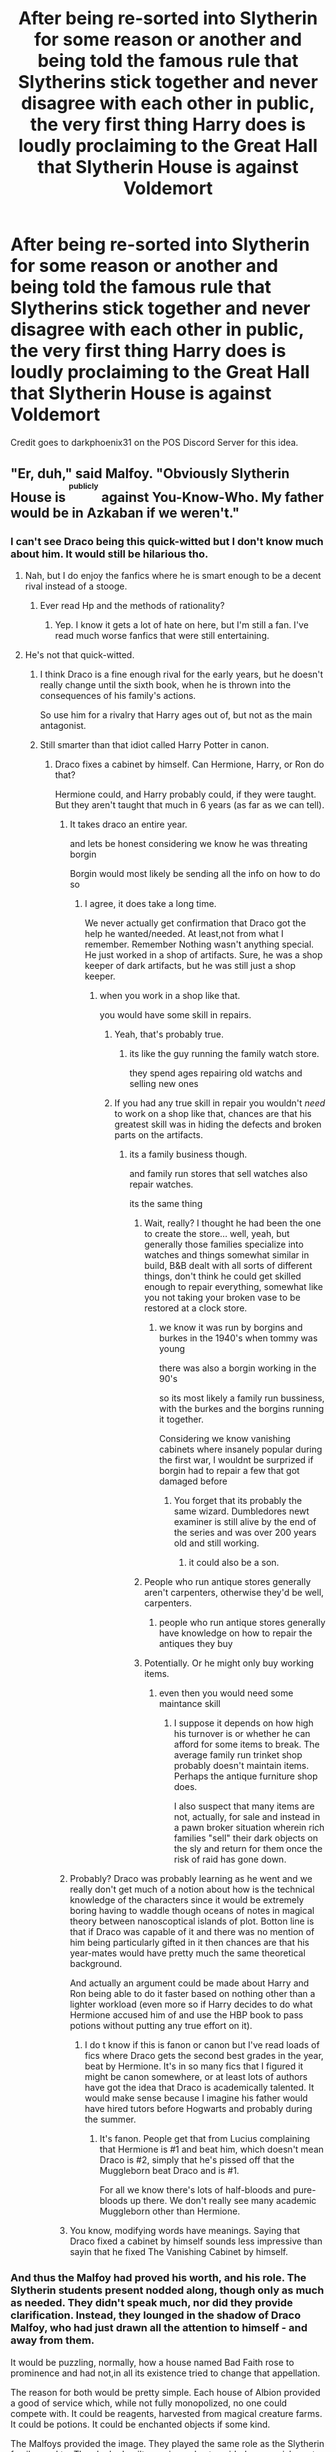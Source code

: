 #+TITLE: After being re-sorted into Slytherin for some reason or another and being told the famous rule that Slytherins stick together and never disagree with each other in public, the very first thing Harry does is loudly proclaiming to the Great Hall that Slytherin House is against Voldemort

* After being re-sorted into Slytherin for some reason or another and being told the famous rule that Slytherins stick together and never disagree with each other in public, the very first thing Harry does is loudly proclaiming to the Great Hall that Slytherin House is against Voldemort
:PROPERTIES:
:Author: KonoCrowleyDa
:Score: 795
:DateUnix: 1608047038.0
:DateShort: 2020-Dec-15
:FlairText: Prompt
:END:
Credit goes to darkphoenix31 on the POS Discord Server for this idea.


** "Er, duh," said Malfoy. "Obviously Slytherin House is ^{^{^{publicly}}} against You-Know-Who. My father would be in Azkaban if we weren't."
:PROPERTIES:
:Author: ForwardDiscussion
:Score: 390
:DateUnix: 1608052121.0
:DateShort: 2020-Dec-15
:END:

*** I can't see Draco being this quick-witted but I don't know much about him. It would still be hilarious tho.
:PROPERTIES:
:Author: NumberPow
:Score: 171
:DateUnix: 1608054678.0
:DateShort: 2020-Dec-15
:END:

**** Nah, but I do enjoy the fanfics where he is smart enough to be a decent rival instead of a stooge.
:PROPERTIES:
:Author: electric_paganini
:Score: 138
:DateUnix: 1608059736.0
:DateShort: 2020-Dec-15
:END:

***** Ever read Hp and the methods of rationality?
:PROPERTIES:
:Author: splashinwords
:Score: 18
:DateUnix: 1608110048.0
:DateShort: 2020-Dec-16
:END:

****** Yep. I know it gets a lot of hate on here, but I'm still a fan. I've read much worse fanfics that were still entertaining.
:PROPERTIES:
:Author: electric_paganini
:Score: 17
:DateUnix: 1608114065.0
:DateShort: 2020-Dec-16
:END:


**** He's not that quick-witted.
:PROPERTIES:
:Author: Entinu
:Score: 56
:DateUnix: 1608055700.0
:DateShort: 2020-Dec-15
:END:

***** I think Draco is a fine enough rival for the early years, but he doesn't really change until the sixth book, when he is thrown into the consequences of his family's actions.

So use him for a rivalry that Harry ages out of, but not as the main antagonist.
:PROPERTIES:
:Author: GrimAvgrundsson
:Score: 21
:DateUnix: 1608100433.0
:DateShort: 2020-Dec-16
:END:


***** Still smarter than that idiot called Harry Potter in canon.
:PROPERTIES:
:Author: cancelledfora
:Score: 26
:DateUnix: 1608082638.0
:DateShort: 2020-Dec-16
:END:

****** Draco fixes a cabinet by himself. Can Hermione, Harry, or Ron do that?

Hermione could, and Harry probably could, if they were taught. But they aren't taught that much in 6 years (as far as we can tell).
:PROPERTIES:
:Author: Aurora--Black
:Score: 29
:DateUnix: 1608083218.0
:DateShort: 2020-Dec-16
:END:

******* It takes draco an entire year.

and lets be honest considering we know he was threating borgin

Borgin would most likely be sending all the info on how to do so
:PROPERTIES:
:Author: CommanderL3
:Score: 35
:DateUnix: 1608085522.0
:DateShort: 2020-Dec-16
:END:

******** I agree, it does take a long time.

We never actually get confirmation that Draco got the help he wanted/needed. At least,not from what I remember. Remember Nothing wasn't anything special. He just worked in a shop of artifacts. Sure, he was a shop keeper of dark artifacts, but he was still just a shop keeper.
:PROPERTIES:
:Author: Aurora--Black
:Score: 15
:DateUnix: 1608087741.0
:DateShort: 2020-Dec-16
:END:

********* when you work in a shop like that.

you would have some skill in repairs.
:PROPERTIES:
:Author: CommanderL3
:Score: 11
:DateUnix: 1608088317.0
:DateShort: 2020-Dec-16
:END:

********** Yeah, that's probably true.
:PROPERTIES:
:Author: Aurora--Black
:Score: 7
:DateUnix: 1608089453.0
:DateShort: 2020-Dec-16
:END:

*********** its like the guy running the family watch store.

they spend ages repairing old watchs and selling new ones
:PROPERTIES:
:Author: CommanderL3
:Score: 5
:DateUnix: 1608092353.0
:DateShort: 2020-Dec-16
:END:


********** If you had any true skill in repair you wouldn't /need/ to work on a shop like that, chances are that his greatest skill was in hiding the defects and broken parts on the artifacts.
:PROPERTIES:
:Author: JOKERRule
:Score: 6
:DateUnix: 1608090565.0
:DateShort: 2020-Dec-16
:END:

*********** its a family business though.

and family run stores that sell watches also repair watches.

its the same thing
:PROPERTIES:
:Author: CommanderL3
:Score: 5
:DateUnix: 1608092319.0
:DateShort: 2020-Dec-16
:END:

************ Wait, really? I thought he had been the one to create the store... well, yeah, but generally those families specialize into watches and things somewhat similar in build, B&B dealt with all sorts of different things, don't think he could get skilled enough to repair everything, somewhat like you not taking your broken vase to be restored at a clock store.
:PROPERTIES:
:Author: JOKERRule
:Score: 1
:DateUnix: 1608097540.0
:DateShort: 2020-Dec-16
:END:

************* we know it was run by borgins and burkes in the 1940's when tommy was young

there was also a borgin working in the 90's

so its most likely a family run bussiness, with the burkes and the borgins running it together.

Considering we know vanishing cabinets where insanely popular during the first war, I wouldnt be surprized if borgin had to repair a few that got damaged before
:PROPERTIES:
:Author: CommanderL3
:Score: 2
:DateUnix: 1608100697.0
:DateShort: 2020-Dec-16
:END:

************** You forget that its probably the same wizard. Dumbledores newt examiner is still alive by the end of the series and was over 200 years old and still working.
:PROPERTIES:
:Author: Waffle_Lordling
:Score: 2
:DateUnix: 1608102385.0
:DateShort: 2020-Dec-16
:END:

*************** it could also be a son.
:PROPERTIES:
:Author: CommanderL3
:Score: 2
:DateUnix: 1608102481.0
:DateShort: 2020-Dec-16
:END:


************ People who run antique stores generally aren't carpenters, otherwise they'd be well, carpenters.
:PROPERTIES:
:Author: 808surfwahine
:Score: 1
:DateUnix: 1608105510.0
:DateShort: 2020-Dec-16
:END:

************* people who run antique stores generally have knowledge on how to repair the antiques they buy
:PROPERTIES:
:Author: CommanderL3
:Score: 1
:DateUnix: 1608109090.0
:DateShort: 2020-Dec-16
:END:


************ Potentially. Or he might only buy working items.
:PROPERTIES:
:Author: Luna-shovegood
:Score: 1
:DateUnix: 1608133601.0
:DateShort: 2020-Dec-16
:END:

************* even then you would need some maintance skill
:PROPERTIES:
:Author: CommanderL3
:Score: 1
:DateUnix: 1608134250.0
:DateShort: 2020-Dec-16
:END:

************** I suppose it depends on how high his turnover is or whether he can afford for some items to break. The average family run trinket shop probably doesn't maintain items. Perhaps the antique furniture shop does.

I also suspect that many items are not, actually, for sale and instead in a pawn broker situation wherein rich families "sell" their dark objects on the sly and return for them once the risk of raid has gone down.
:PROPERTIES:
:Author: Luna-shovegood
:Score: 1
:DateUnix: 1608135413.0
:DateShort: 2020-Dec-16
:END:


******* Probably? Draco was probably learning as he went and we really don't get much of a notion about how is the technical knowledge of the characters since it would be extremely boring having to waddle though oceans of notes in magical theory between nanoscoptical islands of plot. Botton line is that if Draco was capable of it and there was no mention of him being particularly gifted in it then chances are that his year-mates would have pretty much the same theoretical background.

And actually an argument could be made about Harry and Ron being able to do it faster based on nothing other than a lighter workload (even more so if Harry decides to do what Hermione accused him of and use the HBP book to pass potions without putting any true effort on it).
:PROPERTIES:
:Author: JOKERRule
:Score: 5
:DateUnix: 1608090405.0
:DateShort: 2020-Dec-16
:END:

******** I do t know if this is fanon or canon but I've read loads of fics where Draco gets the second best grades in the year, beat by Hermione. It's in so many fics that I figured it might be canon somewhere, or at least lots of authors have got the idea that Draco is academically talented. It would make sense because I imagine his father would have hired tutors before Hogwarts and probably during the summer.
:PROPERTIES:
:Author: lilaccomma
:Score: 2
:DateUnix: 1608119418.0
:DateShort: 2020-Dec-16
:END:

********* It's fanon. People get that from Lucius complaining that Hermione is #1 and beat him, which doesn't mean Draco is #2, simply that he's pissed off that the Muggleborn beat Draco and is #1.

For all we know there's lots of half-bloods and pure-bloods up there. We don't really see many academic Muggleborn other than Hermione.
:PROPERTIES:
:Author: Cyfric_G
:Score: 7
:DateUnix: 1608122087.0
:DateShort: 2020-Dec-16
:END:


******* You know, modifying words have meanings. Saying that Draco fixed a cabinet by himself sounds less impressive than sayin that he fixed The Vanishing Cabinet by himself.
:PROPERTIES:
:Author: Rp0605
:Score: 2
:DateUnix: 1608141682.0
:DateShort: 2020-Dec-16
:END:


*** And thus the Malfoy had proved his worth, and his role. The Slytherin students present nodded along, though only as much as needed. They didn't speak much, nor did they provide clarification. Instead, they lounged in the shadow of Draco Malfoy, who had just drawn all the attention to himself - and away from them.

It would be puzzling, normally, how a house named Bad Faith rose to prominence and had not,in all its existence tried to change that appellation.

The reason for both would be pretty simple. Each house of Albion provided a good of service which, while not fully monopolized, no one could compete with. It could be reagents, harvested from magical creature farms. It could be potions. It could be enchanted objects if some kind.

The Malfoys provided the image. They played the same role as the Slytherin family used to. They looked guilty as sin, and yet avoided any punishment. Whenever there would be a disputed bill, they would support it. Whenever there would be a novel.idea that threatened status quo, they would drive it to.the ground.

In doing so, they would provide the other families with protection. After all, the Wizarding World had already found their villain.

AKA, Malfoys are professional scapegoats :P
:PROPERTIES:
:Author: PuzzleheadedPool1
:Score: 8
:DateUnix: 1608134219.0
:DateShort: 2020-Dec-16
:END:


** If we are going the serious , non-crack fic route.

Maybe everyone does agree in public that Voldemort is not back and that slytherin house is sort of for Voldermort.

But.... behind the scenes voldermort is actually non-public enemy 1. Because he fucked up their house. And the slytherins are working actively against him and their parents. They hate that due to him and every dark lord their house have a bad rep and they want to rectify it.

And now they got the boy who lived. Woohoo! +1 for slytherin and what he can do for the house
:PROPERTIES:
:Author: ocelia
:Score: 68
:DateUnix: 1608073902.0
:DateShort: 2020-Dec-16
:END:

*** You know. I would really like something like this to be created.

Would be funny to have Draco and Harry be enemies in public and then when alone they are planning how to take down voldermort
:PROPERTIES:
:Author: TheBloperM
:Score: 22
:DateUnix: 1608106806.0
:DateShort: 2020-Dec-16
:END:


** Harry soon discovers that every rule has an exception and finds himself in quite the predicament.

Or he finds himself turning into mad eye moony as every slytherin just starts attacking him in hall ways.

or Slytherin's official motto 'while in public we never disagree with housemates, in private we spent as much time as possible trying to fuck them over without any blame falling on us''

Though I honestly find the whole never disagree with each other in public rule quite silly.
:PROPERTIES:
:Author: CommanderL3
:Score: 212
:DateUnix: 1608049578.0
:DateShort: 2020-Dec-15
:END:

*** u/IrishQueenFan:
#+begin_quote
  Though I honestly find the whole never disagree with each other in public rule quite silly.
#+end_quote

Yeah ik its kinda unrealistic and also just /why/?
:PROPERTIES:
:Author: IrishQueenFan
:Score: 55
:DateUnix: 1608072399.0
:DateShort: 2020-Dec-16
:END:

**** when Harry is sorted in Slytherin, Snape always makes a speech about isolationism and unity in front of the rest of the school and solving his problems internally.

And I really can't imagine Slughorn giving an isolationist speech like that when there are so many people to connect opportunely across the school.

In fanfics it looks like a Snape thing
:PROPERTIES:
:Author: fudoom
:Score: 36
:DateUnix: 1608078177.0
:DateShort: 2020-Dec-16
:END:

***** Would be funny if Snape decided to follow Slughorn's example and made a grand speech about being social butterflies and making connections with anyone who stand still long enough instead and it turns out that all Slytherin are actually just plainly social awkward and have built a whole set of norms and internal jokes that the rest of the school just didn't understand.

Fex.: Draco was actually looking to mend bridges with the Weasley family by dating Ron, so he did it by showing how much of a catch he really was and how much Ron stood to gain by flaunting his wealthy in comparison with Ron, remarked about Ron's father low political capital while his father could get away with pretty much anything, talked about how he had a connection to Voldemort's side of the war (so as to either be a spy or to protect him) and tried to show how he walked in a more financially and politically more powerful circle of friends by insulting Ron's (since he could find nothing truly good to say about Crabbe or Goyle).
:PROPERTIES:
:Author: JOKERRule
:Score: 35
:DateUnix: 1608091312.0
:DateShort: 2020-Dec-16
:END:

****** There was a great prompt about this a while back!

Something about Draco believing he's Harry's best friend (and being his "rival" in order to challenge him, because that's what friends do).

Does anyone know what I'm talking about/can find it?
:PROPERTIES:
:Author: Tintingocce
:Score: 18
:DateUnix: 1608102859.0
:DateShort: 2020-Dec-16
:END:

******* Yeah, the one where he asks Harry to be his best man at the wedding while Harry is sat there like “wtf”. I think the prompt had Draco believing that his dad and Mr Weasley were best friends because they pushed each other politically and bounced ideas off each other.

... I don't have the link either though, sorry.
:PROPERTIES:
:Author: lilaccomma
:Score: 14
:DateUnix: 1608119659.0
:DateShort: 2020-Dec-16
:END:


******* [[https://www.reddit.com/r/HPfanfiction/comments/aw0csj/draco_thinks_the_trio_are_his_best_friends/]]

This one?
:PROPERTIES:
:Author: Hyakkihei1
:Score: 5
:DateUnix: 1608131959.0
:DateShort: 2020-Dec-16
:END:

******** Exactly! Thanks a lot!
:PROPERTIES:
:Author: Tintingocce
:Score: 3
:DateUnix: 1608134130.0
:DateShort: 2020-Dec-16
:END:

********* This is one of the best threads I have ever read
:PROPERTIES:
:Author: arnikarian
:Score: 4
:DateUnix: 1608198105.0
:DateShort: 2020-Dec-17
:END:


******* I remember the prompt you're talking about!

...But I don't have a link to it. Sorry.
:PROPERTIES:
:Author: Fredrik1994
:Score: 3
:DateUnix: 1608104165.0
:DateShort: 2020-Dec-16
:END:


****** I would actually love to see this happen and instead of Ron and Draco trying to win over Hermione's love, Hermione would have competition in the form of Draco Malfoy to win over Ron, because she secretly understands Malfoy's weird coming onto Ron, while Ron is oblivious with Harry getting angry at Malferret. I hope someone writes this fic or has already written it. And Snape giving a speech like that, I would love to read that.
:PROPERTIES:
:Author: Toto313
:Score: 5
:DateUnix: 1608117328.0
:DateShort: 2020-Dec-16
:END:


**** Because to be slytheryn is to be ostracized. Look at the movies characters, visually, for each house. Look asset how they are done in canon. She made that house the bad guy house. We fannon have made it better. Btw, the whole stick together thing is fannon too.
:PROPERTIES:
:Author: Azurey1chad
:Score: 20
:DateUnix: 1608076014.0
:DateShort: 2020-Dec-16
:END:

***** Not really, fanon tends to ignore the fact its only the bad guy house because voldemort corrupted it decades ago

and most of the powerful memebers of said house would be voldemort supporters
:PROPERTIES:
:Author: CommanderL3
:Score: 13
:DateUnix: 1608085304.0
:DateShort: 2020-Dec-16
:END:

****** Ya, I was actually agreeing with someone else talking about Slughorn. It's was a differant era.

what are you saying not really to?
:PROPERTIES:
:Author: Azurey1chad
:Score: 7
:DateUnix: 1608085434.0
:DateShort: 2020-Dec-16
:END:


** I want this.
:PROPERTIES:
:Author: Ivy_Clock_Rose
:Score: 82
:DateUnix: 1608048095.0
:DateShort: 2020-Dec-15
:END:


** Plot twist: The Slytherin_Family_Magic™ forces Tom Riddle/The Lord of the 𝔪𝔬𝔦𝔰𝔱 𝔞𝔫𝔵𝔦𝔬𝔲𝔰 𝔲𝔫𝔡 𝔤𝔫𝔬𝔟𝔩𝔢 𝔥𝔞𝔲𝔰𝔢 𝔳𝔬𝔫 𝔰𝔩𝔶𝔱𝔥𝔢𝔯𝔦𝔫𝔢 to publicly denounce Voldemort.
:PROPERTIES:
:Author: CenturionShishKebab
:Score: 122
:DateUnix: 1608052186.0
:DateShort: 2020-Dec-15
:END:

*** u/paleochris:
#+begin_quote
  𝔪𝔬𝔦𝔰𝔱 𝔞𝔫𝔵𝔦𝔬𝔲𝔰 𝔲𝔫𝔡 𝔤𝔫𝔬𝔟𝔩𝔢 𝔥𝔞𝔲𝔰𝔢 𝔳𝔬𝔫 𝔰𝔩𝔶𝔱𝔥𝔢𝔯𝔦𝔫𝔢
#+end_quote

thanks for the late night laugh dude
:PROPERTIES:
:Author: paleochris
:Score: 36
:DateUnix: 1608078533.0
:DateShort: 2020-Dec-16
:END:


** Then Harry would be fucked. When a group has strong norms for conformity, the coalition with the most power sets the tone, and any rando who deviates would be severely punished; I.e., Harry would be ostracized and bullied, and probably would get detentions with Snape, too.
:PROPERTIES:
:Author: whats-a-monad
:Score: 23
:DateUnix: 1608064311.0
:DateShort: 2020-Dec-16
:END:

*** [deleted]
:PROPERTIES:
:Score: 15
:DateUnix: 1608071031.0
:DateShort: 2020-Dec-16
:END:

**** Reminds me of [[https://www.fanfiction.net/s/8257400/1/Harry-Potter-and-the-Power-of-Paranoia][Harry Potter and the Power of Paranoia]], where after a series of paranoid assumptions leading to Harry running away, he casts the Fidelius on his identity so nobody can remember the name, appearance, or any other exact details of the Boy-Who-Lived (admittedly that doesn't happen for a good half-dozen chapters, but it is a major component of the fic).

I cannot recommend that fic enough for silly-yet-serious well-written fun.
:PROPERTIES:
:Author: Avigorus
:Score: 13
:DateUnix: 1608076115.0
:DateShort: 2020-Dec-16
:END:


**** I think I read something like that lmao
:PROPERTIES:
:Author: shvuto
:Score: 6
:DateUnix: 1608074795.0
:DateShort: 2020-Dec-16
:END:


** Greengrasses in shambles
:PROPERTIES:
:Author: Bleepbloopbotz2
:Score: 79
:DateUnix: 1608048152.0
:DateShort: 2020-Dec-15
:END:

*** nah mate if we are going the greengrass route.

her cold heart melts at this declaration and she praises harry's genius after all her family are grey and her dad is a lawyer.

and then it plays out the same as every other fic.

He might also be called baron greengrass

oh and Some how Ron will form a bond with baron greengrass due to a shared love of chess.

and Hermione will exist and be twenty seven times more perfect then she is in canon

Draco will flip flop between uber nice guy and death eater from chapter to chapter.

Ron will also randomly become a rapist/death eater/ hitler for one chapter and it will never be mentioned again and he will go back to playing chess with baron Greengrass

Baron Greengrass will be insanely supportive of harry dating his daughter to the point you think he was insanely disappointed to have daughters and wants to get them married off and out of house as fast as possible.

Dumbledore will also be Stealing harrys fortune to buy lemon drops
:PROPERTIES:
:Author: CommanderL3
:Score: 137
:DateUnix: 1608049667.0
:DateShort: 2020-Dec-15
:END:

**** Is that the one where Astoria is cute and dangerous or sick with a bloodline curse?
:PROPERTIES:
:Author: Im_Not_Even
:Score: 76
:DateUnix: 1608051134.0
:DateShort: 2020-Dec-15
:END:

***** Girls shouldn't restrict themself to only one thing. She can be cute, dangerous /and/ suffering from a bloodline curse ;)
:PROPERTIES:
:Author: Serena_Sers
:Score: 52
:DateUnix: 1608051629.0
:DateShort: 2020-Dec-15
:END:

****** She also need several redundant titles that project confidence despite her crippling anxiety.
:PROPERTIES:
:Author: AdmirableAnimal0
:Score: 3
:DateUnix: 1608134109.0
:DateShort: 2020-Dec-16
:END:

******* Of course. An someone who announces them. Maybe they could hire Missandei.
:PROPERTIES:
:Author: Serena_Sers
:Score: 2
:DateUnix: 1608143460.0
:DateShort: 2020-Dec-16
:END:


***** Both, but once again due to poor continuity it seems the author forgets about the bloodline curse for half the story.

though also weirdly daphne doesnt also suffer the bloodline curse despite being a sister to astoria and you would expect a bloodline curse to you know affect the bloodline of the one cursed. though giving the wizarding worlds love of inbreeding surely everyone should have said bloodline curse by now
:PROPERTIES:
:Author: CommanderL3
:Score: 69
:DateUnix: 1608051465.0
:DateShort: 2020-Dec-15
:END:

****** person who cast the bloodline curse was an idiot and cast it on the youngest child, not the oldest, so the heir is fine, obvio
:PROPERTIES:
:Author: TheSirGrailluet
:Score: 22
:DateUnix: 1608069326.0
:DateShort: 2020-Dec-16
:END:

******* so the bloodline curse is a new thing
:PROPERTIES:
:Author: CommanderL3
:Score: 3
:DateUnix: 1608085325.0
:DateShort: 2020-Dec-16
:END:


****** From what I remember of the bloodline curse is that it's not a 100% "everyone suffers" thing. It skips generations at random, and had actually not been seen for a bit over 200 years until it suddenly showed up in Astoria, which is why Daphne wants to become a Healer and Learn All The Things: she feels that it should have been her suffering and not her younger sister.
:PROPERTIES:
:Author: SuperBigMac
:Score: 10
:DateUnix: 1608107769.0
:DateShort: 2020-Dec-16
:END:

******* And yet, she is guiltily glad that her /sister/ has it and /she/ doesn't. The only way to absolve herself is to find a /cure/!
:PROPERTIES:
:Author: tkepner
:Score: 2
:DateUnix: 1621718908.0
:DateShort: 2021-May-23
:END:

******** Yeah, and that's basic human nature in a nutshell. Relief that it's not you, guilt over that guy-feeling because it's a family member, which becomes determination to do everything you can to help said family member.
:PROPERTIES:
:Author: SuperBigMac
:Score: 1
:DateUnix: 1621719183.0
:DateShort: 2021-May-23
:END:


**** u/Entinu:
#+begin_quote
  Stealing harys fortune to buy lemon drops.
#+end_quote

No, wooly socks.
:PROPERTIES:
:Author: Entinu
:Score: 35
:DateUnix: 1608055804.0
:DateShort: 2020-Dec-15
:END:

***** Lace stockings*
:PROPERTIES:
:Author: Tokimi-
:Score: 28
:DateUnix: 1608057406.0
:DateShort: 2020-Dec-15
:END:


***** Both
:PROPERTIES:
:Author: hungrybluefish
:Score: 7
:DateUnix: 1608078171.0
:DateShort: 2020-Dec-16
:END:

****** Lemon socks?
:PROPERTIES:
:Author: TrailingOffMidSente
:Score: 8
:DateUnix: 1608079199.0
:DateShort: 2020-Dec-16
:END:

******* Yum
:PROPERTIES:
:Author: hungrybluefish
:Score: 6
:DateUnix: 1608079313.0
:DateShort: 2020-Dec-16
:END:

******** A new product from the makers of edible underwear.
:PROPERTIES:
:Author: TrailingOffMidSente
:Score: 10
:DateUnix: 1608083104.0
:DateShort: 2020-Dec-16
:END:

********* Sour lemon socks, use during the day and eat during the evening
:PROPERTIES:
:Author: hungrybluefish
:Score: 5
:DateUnix: 1608084410.0
:DateShort: 2020-Dec-16
:END:

********** We Thought This Through!™
:PROPERTIES:
:Author: TrailingOffMidSente
:Score: 4
:DateUnix: 1608085157.0
:DateShort: 2020-Dec-16
:END:


**** Bold of you to assume that Ron isn't simultaneously a Death Eater, Grindelwald, /and/ Hitler in this story
:PROPERTIES:
:Author: bgottfried91
:Score: 25
:DateUnix: 1608065379.0
:DateShort: 2020-Dec-16
:END:


**** You can't make me laugh like this I'm in the middle of a cafe, I look like a loon XD. So not that much different from normal. Thanks for the laugh.
:PROPERTIES:
:Author: AdmirableAnimal0
:Score: 3
:DateUnix: 1608133950.0
:DateShort: 2020-Dec-16
:END:

***** laugh it up fuzzball
:PROPERTIES:
:Author: CommanderL3
:Score: 3
:DateUnix: 1608134173.0
:DateShort: 2020-Dec-16
:END:


** This would be an epic crackfic
:PROPERTIES:
:Author: TaurielOfTheWoods
:Score: 47
:DateUnix: 1608049187.0
:DateShort: 2020-Dec-15
:END:


** This is a cool idea.. until you think about it :-/
:PROPERTIES:
:Author: gnarlin
:Score: 9
:DateUnix: 1608058934.0
:DateShort: 2020-Dec-15
:END:


** remindme!
:PROPERTIES:
:Author: SP13_YT
:Score: 3
:DateUnix: 1608051287.0
:DateShort: 2020-Dec-15
:END:

*** *Defaulted to one day.*

I will be messaging you on [[http://www.wolframalpha.com/input/?i=2020-12-16%2016:54:47%20UTC%20To%20Local%20Time][*2020-12-16 16:54:47 UTC*]] to remind you of [[https://np.reddit.com/r/HPfanfiction/comments/kdo0us/after_being_resorted_into_slytherin_for_some/gfxq6rn/?context=3][*this link*]]

[[https://np.reddit.com/message/compose/?to=RemindMeBot&subject=Reminder&message=%5Bhttps%3A%2F%2Fwww.reddit.com%2Fr%2FHPfanfiction%2Fcomments%2Fkdo0us%2Fafter_being_resorted_into_slytherin_for_some%2Fgfxq6rn%2F%5D%0A%0ARemindMe%21%202020-12-16%2016%3A54%3A47%20UTC][*4 OTHERS CLICKED THIS LINK*]] to send a PM to also be reminded and to reduce spam.

^{Parent commenter can} [[https://np.reddit.com/message/compose/?to=RemindMeBot&subject=Delete%20Comment&message=Delete%21%20kdo0us][^{delete this message to hide from others.}]]

--------------

[[https://np.reddit.com/r/RemindMeBot/comments/e1bko7/remindmebot_info_v21/][^{Info}]]

[[https://np.reddit.com/message/compose/?to=RemindMeBot&subject=Reminder&message=%5BLink%20or%20message%20inside%20square%20brackets%5D%0A%0ARemindMe%21%20Time%20period%20here][^{Custom}]]
[[https://np.reddit.com/message/compose/?to=RemindMeBot&subject=List%20Of%20Reminders&message=MyReminders%21][^{Your Reminders}]]
[[https://np.reddit.com/message/compose/?to=Watchful1&subject=RemindMeBot%20Feedback][^{Feedback}]]
:PROPERTIES:
:Author: RemindMeBot
:Score: 0
:DateUnix: 1608051331.0
:DateShort: 2020-Dec-15
:END:


** Yes yes yes
:PROPERTIES:
:Author: Dingeon_Master_
:Score: 2
:DateUnix: 1608073677.0
:DateShort: 2020-Dec-16
:END:


** Problem: Voldemort is also a Slytherin
:PROPERTIES:
:Author: StephsPurple
:Score: 2
:DateUnix: 1608105502.0
:DateShort: 2020-Dec-16
:END:


** evitative by vichan deals with this very idea. one of my all time favourite fics and plays hard on the ‘slytherins don't fight in public' idea with a big emphasis on slytherins protect eachother. when harry gets resorted in there it makes for a great story.
:PROPERTIES:
:Author: elijahdmmt
:Score: 2
:DateUnix: 1608123672.0
:DateShort: 2020-Dec-16
:END:


** What is the POS discord?
:PROPERTIES:
:Author: Fredrik1994
:Score: 1
:DateUnix: 1608103997.0
:DateShort: 2020-Dec-16
:END:

*** Prince of Slytherin, a very hot fic series right now, by which I mean, lots of followers. Written by The Sinister Man, available on AO3 or ff.
:PROPERTIES:
:Author: academico5000
:Score: 2
:DateUnix: 1608108145.0
:DateShort: 2020-Dec-16
:END:


*** The series is AMAZING. The plot is SO GOOD. u should definatly check it out. fricking AMAZING
:PROPERTIES:
:Author: SP13_YT
:Score: 1
:DateUnix: 1608162384.0
:DateShort: 2020-Dec-17
:END:


** Hilarious, definitely do a fic someone.
:PROPERTIES:
:Author: ProfessorBowties
:Score: 1
:DateUnix: 1608126615.0
:DateShort: 2020-Dec-16
:END:

*** No sarcasm intended.
:PROPERTIES:
:Author: ProfessorBowties
:Score: 1
:DateUnix: 1608126629.0
:DateShort: 2020-Dec-16
:END:


** that is hilarious
:PROPERTIES:
:Author: Vegetable-Act-2447
:Score: 1
:DateUnix: 1608217776.0
:DateShort: 2020-Dec-17
:END:

